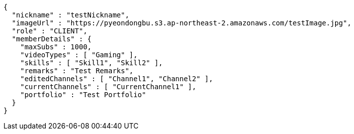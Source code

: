 [source,json,options="nowrap"]
----
{
  "nickname" : "testNickname",
  "imageUrl" : "https://pyeondongbu.s3.ap-northeast-2.amazonaws.com/testImage.jpg",
  "role" : "CLIENT",
  "memberDetails" : {
    "maxSubs" : 1000,
    "videoTypes" : [ "Gaming" ],
    "skills" : [ "Skill1", "Skill2" ],
    "remarks" : "Test Remarks",
    "editedChannels" : [ "Channel1", "Channel2" ],
    "currentChannels" : [ "CurrentChannel1" ],
    "portfolio" : "Test Portfolio"
  }
}
----